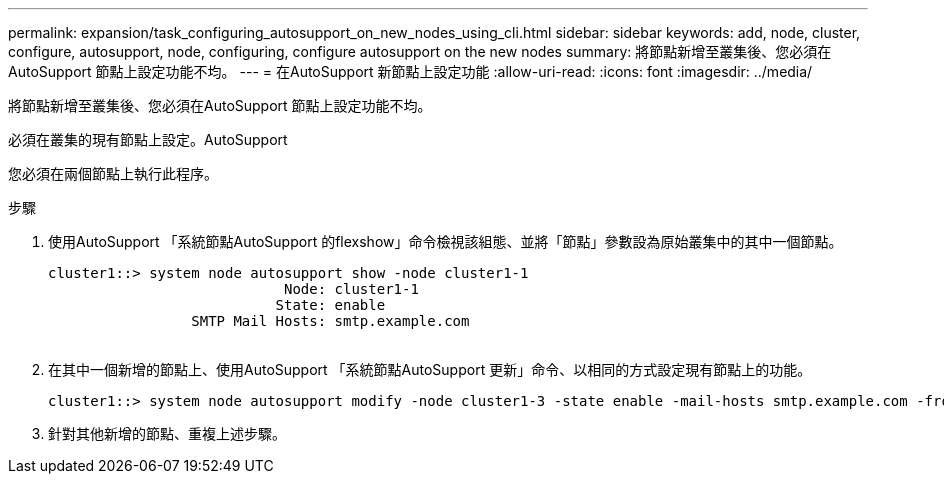 ---
permalink: expansion/task_configuring_autosupport_on_new_nodes_using_cli.html 
sidebar: sidebar 
keywords: add, node, cluster, configure, autosupport, node, configuring, configure autosupport on the new nodes 
summary: 將節點新增至叢集後、您必須在AutoSupport 節點上設定功能不均。 
---
= 在AutoSupport 新節點上設定功能
:allow-uri-read: 
:icons: font
:imagesdir: ../media/


[role="lead"]
將節點新增至叢集後、您必須在AutoSupport 節點上設定功能不均。

必須在叢集的現有節點上設定。AutoSupport

您必須在兩個節點上執行此程序。

.步驟
. 使用AutoSupport 「系統節點AutoSupport 的flexshow」命令檢視該組態、並將「節點」參數設為原始叢集中的其中一個節點。
+
[listing]
----
cluster1::> system node autosupport show -node cluster1-1
                            Node: cluster1-1
                           State: enable
                 SMTP Mail Hosts: smtp.example.com
																																...
----
. 在其中一個新增的節點上、使用AutoSupport 「系統節點AutoSupport 更新」命令、以相同的方式設定現有節點上的功能。
+
[listing]
----
cluster1::> system node autosupport modify -node cluster1-3 -state enable -mail-hosts smtp.example.com -from alerts@node3.example.com -to support@example.com -support enable -transport https -noteto pda@example.com -retry-interval 23m
----
. 針對其他新增的節點、重複上述步驟。

